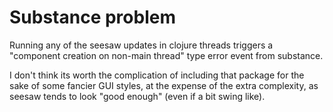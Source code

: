 * Substance problem
Running any of the seesaw updates in clojure threads triggers a
"component creation on non-main thread" type error event from
substance.

I don't think its worth the complication of including that package for
the sake of some fancier GUI styles, at the expense of the extra
complexity, as seesaw tends to look "good enough" (even if a bit swing
like).
